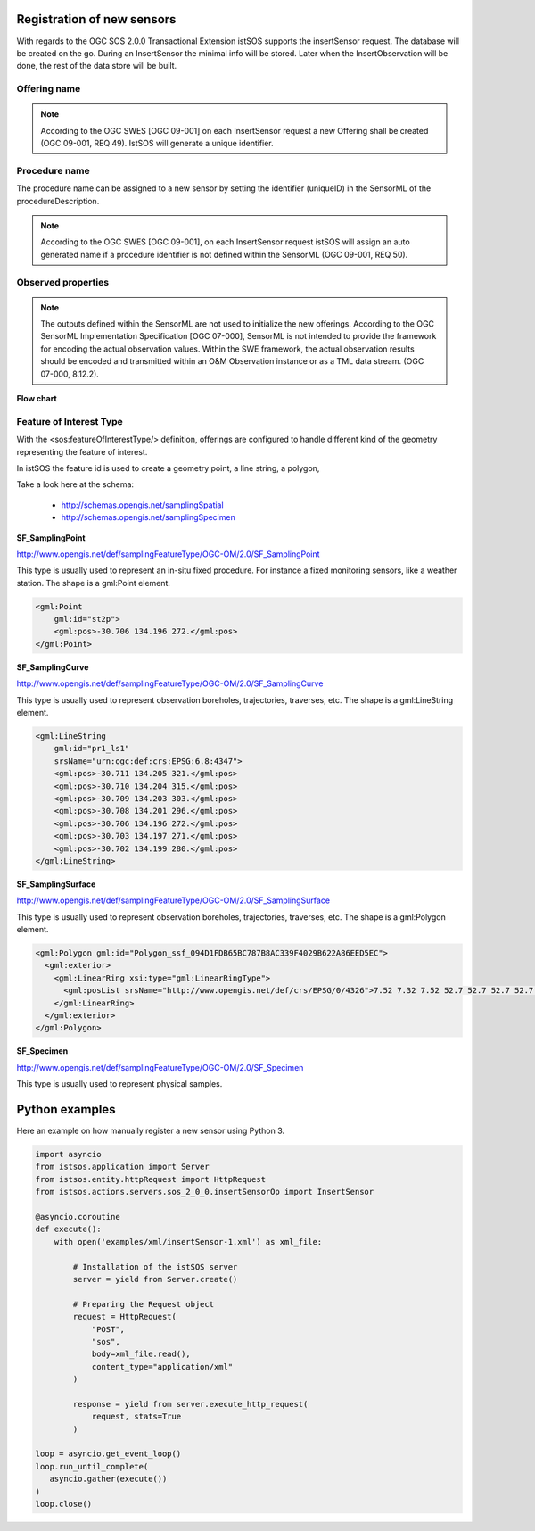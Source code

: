 .. _insertsensor:

============================
Registration of new sensors
============================

With regards to the OGC SOS 2.0.0 Transactional Extension istSOS supports the
insertSensor request.
The database will be created on the go. During an InsertSensor the minimal
info will be stored. Later when the InsertObservation will be done, the
rest of the data store will be built.

*************
Offering name
*************

.. note::

    According to the OGC SWES [OGC 09-001] on each InsertSensor request a new
    Offering shall be created (OGC 09-001, REQ 49). IstSOS will generate a
    unique identifier.

**************
Procedure name
**************

The procedure name can be assigned to a new sensor by setting the
identifier (uniqueID) in the SensorML of the procedureDescription.

.. note::

    According to the OGC SWES [OGC 09-001], on each InsertSensor request istSOS
    will assign an auto generated name if a procedure identifier is not defined
    within the SensorML (OGC 09-001, REQ 50).

*******************
Observed properties
*******************

.. note::

    The outputs defined within the SensorML are not used to initialize the
    new offerings. According to the OGC SensorML Implementation Specification
    [OGC 07-000], SensorML is not intended to provide the framework for
    encoding the actual observation values. Within the SWE framework, the
    actual observation results should be encoded and transmitted within an
    O&M Observation instance or as a TML data stream. (OGC 07-000, 8.12.2).


**Flow chart**

.. image:: images/flow_insert_sensor.png


************************
Feature of Interest Type
************************

With the <sos:featureOfInterestType/> definition, offerings are configured to
handle different kind of the geometry representing the feature of interest.

In istSOS the feature id is used to create a geometry point, a line string, a
polygon,


Take a look here at the schema:

 - http://schemas.opengis.net/samplingSpatial
 - http://schemas.opengis.net/samplingSpecimen

**SF_SamplingPoint**

http://www.opengis.net/def/samplingFeatureType/OGC-OM/2.0/SF_SamplingPoint

This type is usually used to represent an in-situ fixed procedure. For instance
a fixed monitoring sensors, like a weather station.  The shape is a
gml:Point element.

.. code-block:: xml

    <gml:Point
        gml:id="st2p">
        <gml:pos>-30.706 134.196 272.</gml:pos>
    </gml:Point>

**SF_SamplingCurve**

http://www.opengis.net/def/samplingFeatureType/OGC-OM/2.0/SF_SamplingCurve

This type is usually used to represent observation boreholes, trajectories,
traverses, etc. The shape is a gml:LineString element.

.. code-block:: xml

    <gml:LineString
        gml:id="pr1_ls1"
        srsName="urn:ogc:def:crs:EPSG:6.8:4347">
        <gml:pos>-30.711 134.205 321.</gml:pos>
        <gml:pos>-30.710 134.204 315.</gml:pos>
        <gml:pos>-30.709 134.203 303.</gml:pos>
        <gml:pos>-30.708 134.201 296.</gml:pos>
        <gml:pos>-30.706 134.196 272.</gml:pos>
        <gml:pos>-30.703 134.197 271.</gml:pos>
        <gml:pos>-30.702 134.199 280.</gml:pos>
    </gml:LineString>

**SF_SamplingSurface**

http://www.opengis.net/def/samplingFeatureType/OGC-OM/2.0/SF_SamplingSurface

This type is usually used to represent observation boreholes, trajectories,
traverses, etc. The shape is a gml:Polygon element.

.. code-block:: xml

    <gml:Polygon gml:id="Polygon_ssf_094D1FDB65BC787B8AC339F4029B622A86EED5EC">
      <gml:exterior>
        <gml:LinearRing xsi:type="gml:LinearRingType">
          <gml:posList srsName="http://www.opengis.net/def/crs/EPSG/0/4326">7.52 7.32 7.52 52.7 52.7 52.7 52.7 7.32 7.52 7.32</gml:posList>
        </gml:LinearRing>
      </gml:exterior>
    </gml:Polygon>


**SF_Specimen**

http://www.opengis.net/def/samplingFeatureType/OGC-OM/2.0/SF_Specimen

This type is usually used to represent physical samples.








===============
Python examples
===============

Here an example on how manually register a new sensor using Python 3.

.. code-block:: python3

    import asyncio
    from istsos.application import Server
    from istsos.entity.httpRequest import HttpRequest
    from istsos.actions.servers.sos_2_0_0.insertSensorOp import InsertSensor

    @asyncio.coroutine
    def execute():
        with open('examples/xml/insertSensor-1.xml') as xml_file:

            # Installation of the istSOS server
            server = yield from Server.create()

            # Preparing the Request object
            request = HttpRequest(
                "POST",
                "sos",
                body=xml_file.read(),
                content_type="application/xml"
            )

            response = yield from server.execute_http_request(
                request, stats=True
            )

    loop = asyncio.get_event_loop()
    loop.run_until_complete(
       asyncio.gather(execute())
    )
    loop.close()
